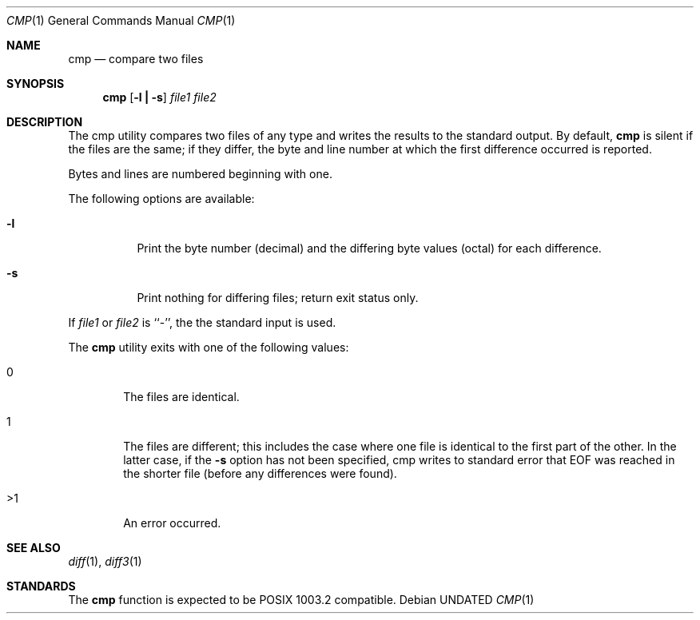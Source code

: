 .\" Copyright (c) 1987, 1990 The Regents of the University of California.
.\" All rights reserved.
.\"
.\" This code is derived from software contributed to Berkeley by
.\" the Institute of Electrical and Electronics Engineers, Inc.
.\"
.\" %sccs.include.redist.man%
.\"
.\"     @(#)cmp.1	6.7 (Berkeley) %G%
.\"
.Dd 
.Dt CMP 1
.Os
.Sh NAME
.Nm cmp
.Nd compare two files
.Sh SYNOPSIS
.Nm cmp
.Op Fl l Li \&| Fl s
.Ar file1 file2
.Sh DESCRIPTION
The cmp utility compares two files of any type and
writes the results to the standard output.
By default,
.Nm
is silent if the files are the same; if they differ, the byte
and line number at which the first difference occurred is reported.
.Pp
Bytes and lines are numbered beginning with one.
.Pp
The following options are available:
.Bl -tag -width Ds
.It Fl l
Print the byte number (decimal) and the differing
byte values (octal) for each difference.
.It Fl s
Print nothing for differing files; return exit
status only.
.El
.Pp
If
.Ar file1
or
.Ar file2
is ``-'', the the standard input is used.
.Pp
The
.Nm cmp
utility exits with one of the following values:
.Bl -tag -width 4n
.It 0
The files are identical.
.It 1
The files are different; this includes the case
where one file is identical to the first part of
the other.
In the latter case, if the
.Fl s
option has
not been specified, cmp writes to standard error
that EOF was reached in the shorter file (before
any differences were found).
.It >1
An error occurred.
.El
.Sh SEE ALSO
.Xr diff 1 ,
.Xr diff3 1
.Sh STANDARDS
The
.Nm cmp
function is expected to be POSIX 1003.2 compatible.
